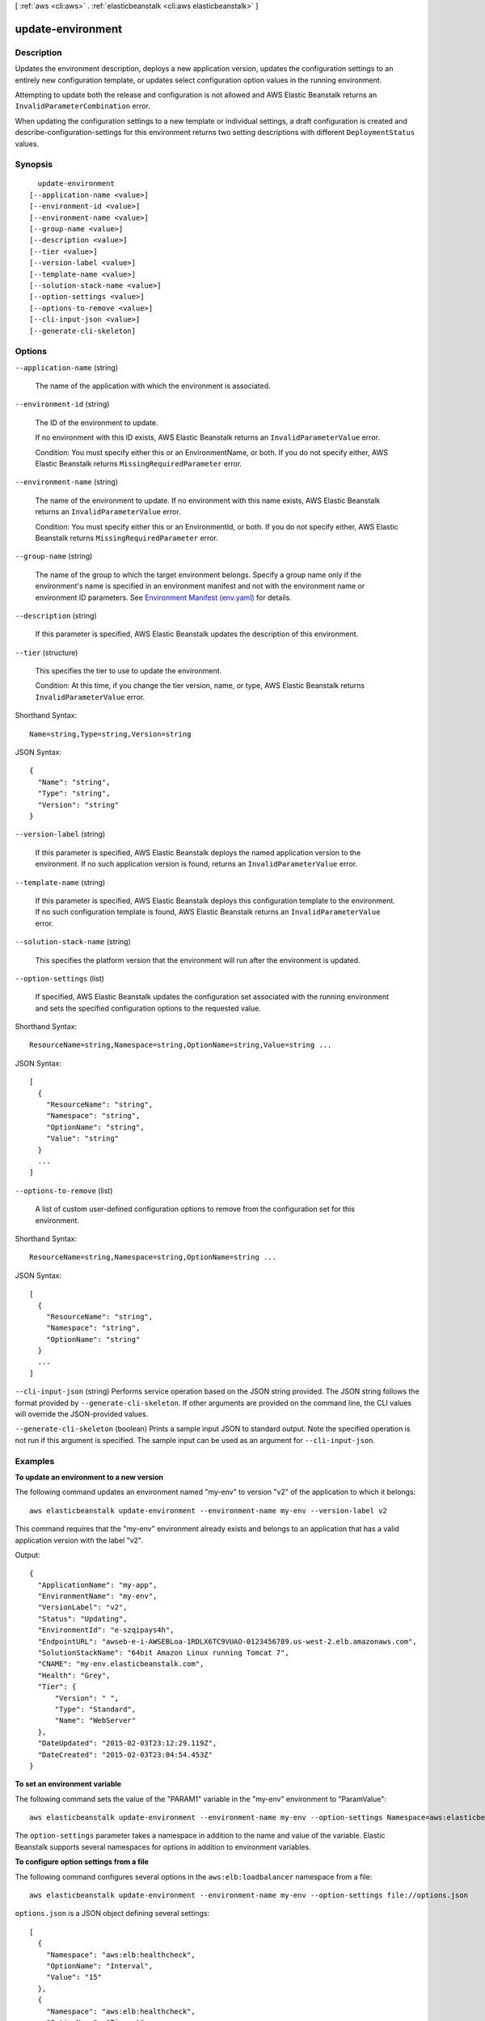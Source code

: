 [ :ref:`aws <cli:aws>` . :ref:`elasticbeanstalk <cli:aws elasticbeanstalk>` ]

.. _cli:aws elasticbeanstalk update-environment:


******************
update-environment
******************



===========
Description
===========



Updates the environment description, deploys a new application version, updates the configuration settings to an entirely new configuration template, or updates select configuration option values in the running environment. 

 

Attempting to update both the release and configuration is not allowed and AWS Elastic Beanstalk returns an ``InvalidParameterCombination`` error. 

 

When updating the configuration settings to a new template or individual settings, a draft configuration is created and  describe-configuration-settings for this environment returns two setting descriptions with different ``DeploymentStatus`` values. 



========
Synopsis
========

::

    update-environment
  [--application-name <value>]
  [--environment-id <value>]
  [--environment-name <value>]
  [--group-name <value>]
  [--description <value>]
  [--tier <value>]
  [--version-label <value>]
  [--template-name <value>]
  [--solution-stack-name <value>]
  [--option-settings <value>]
  [--options-to-remove <value>]
  [--cli-input-json <value>]
  [--generate-cli-skeleton]




=======
Options
=======

``--application-name`` (string)


  The name of the application with which the environment is associated.

  

``--environment-id`` (string)


  The ID of the environment to update.

   

  If no environment with this ID exists, AWS Elastic Beanstalk returns an ``InvalidParameterValue`` error. 

   

  Condition: You must specify either this or an EnvironmentName, or both. If you do not specify either, AWS Elastic Beanstalk returns ``MissingRequiredParameter`` error. 

  

``--environment-name`` (string)


  The name of the environment to update. If no environment with this name exists, AWS Elastic Beanstalk returns an ``InvalidParameterValue`` error. 

   

  Condition: You must specify either this or an EnvironmentId, or both. If you do not specify either, AWS Elastic Beanstalk returns ``MissingRequiredParameter`` error. 

  

``--group-name`` (string)


  The name of the group to which the target environment belongs. Specify a group name only if the environment's name is specified in an environment manifest and not with the environment name or environment ID parameters. See `Environment Manifest (env.yaml)`_ for details.

  

``--description`` (string)


  If this parameter is specified, AWS Elastic Beanstalk updates the description of this environment. 

  

``--tier`` (structure)


  This specifies the tier to use to update the environment. 

   

  Condition: At this time, if you change the tier version, name, or type, AWS Elastic Beanstalk returns ``InvalidParameterValue`` error. 

  



Shorthand Syntax::

    Name=string,Type=string,Version=string




JSON Syntax::

  {
    "Name": "string",
    "Type": "string",
    "Version": "string"
  }



``--version-label`` (string)


  If this parameter is specified, AWS Elastic Beanstalk deploys the named application version to the environment. If no such application version is found, returns an ``InvalidParameterValue`` error. 

  

``--template-name`` (string)


  If this parameter is specified, AWS Elastic Beanstalk deploys this configuration template to the environment. If no such configuration template is found, AWS Elastic Beanstalk returns an ``InvalidParameterValue`` error. 

  

``--solution-stack-name`` (string)


  This specifies the platform version that the environment will run after the environment is updated. 

  

``--option-settings`` (list)


  If specified, AWS Elastic Beanstalk updates the configuration set associated with the running environment and sets the specified configuration options to the requested value. 

  



Shorthand Syntax::

    ResourceName=string,Namespace=string,OptionName=string,Value=string ...




JSON Syntax::

  [
    {
      "ResourceName": "string",
      "Namespace": "string",
      "OptionName": "string",
      "Value": "string"
    }
    ...
  ]



``--options-to-remove`` (list)


  A list of custom user-defined configuration options to remove from the configuration set for this environment. 

  



Shorthand Syntax::

    ResourceName=string,Namespace=string,OptionName=string ...




JSON Syntax::

  [
    {
      "ResourceName": "string",
      "Namespace": "string",
      "OptionName": "string"
    }
    ...
  ]



``--cli-input-json`` (string)
Performs service operation based on the JSON string provided. The JSON string follows the format provided by ``--generate-cli-skeleton``. If other arguments are provided on the command line, the CLI values will override the JSON-provided values.

``--generate-cli-skeleton`` (boolean)
Prints a sample input JSON to standard output. Note the specified operation is not run if this argument is specified. The sample input can be used as an argument for ``--cli-input-json``.



========
Examples
========

**To update an environment to a new version**

The following command updates an environment named "my-env" to version "v2" of the application to which it belongs::

  aws elasticbeanstalk update-environment --environment-name my-env --version-label v2

This command requires that the "my-env" environment already exists and belongs to an application that has a valid application version with the label "v2".

Output::

  {
    "ApplicationName": "my-app",
    "EnvironmentName": "my-env",
    "VersionLabel": "v2",
    "Status": "Updating",
    "EnvironmentId": "e-szqipays4h",
    "EndpointURL": "awseb-e-i-AWSEBLoa-1RDLX6TC9VUAO-0123456789.us-west-2.elb.amazonaws.com",
    "SolutionStackName": "64bit Amazon Linux running Tomcat 7",
    "CNAME": "my-env.elasticbeanstalk.com",
    "Health": "Grey",
    "Tier": {
        "Version": " ",
        "Type": "Standard",
        "Name": "WebServer"
    },
    "DateUpdated": "2015-02-03T23:12:29.119Z",
    "DateCreated": "2015-02-03T23:04:54.453Z"
  }

**To set an environment variable**

The following command sets the value of the "PARAM1" variable in the "my-env" environment to "ParamValue"::

  aws elasticbeanstalk update-environment --environment-name my-env --option-settings Namespace=aws:elasticbeanstalk:application:environment,OptionName=PARAM1,Value=ParamValue

The ``option-settings`` parameter takes a namespace in addition to the name and value of the variable. Elastic Beanstalk supports several namespaces for options in addition to environment variables.

**To configure option settings from a file**

The following command configures several options in the ``aws:elb:loadbalancer`` namespace from a file::

  aws elasticbeanstalk update-environment --environment-name my-env --option-settings file://options.json

``options.json`` is a JSON object defining several settings::

  [
    {
      "Namespace": "aws:elb:healthcheck",
      "OptionName": "Interval",
      "Value": "15"
    },
    {
      "Namespace": "aws:elb:healthcheck",
      "OptionName": "Timeout",
      "Value": "8"
    },
    {
      "Namespace": "aws:elb:healthcheck",
      "OptionName": "HealthyThreshold",
      "Value": "2"
    },
    {
      "Namespace": "aws:elb:healthcheck",
      "OptionName": "UnhealthyThreshold",
      "Value": "3"
    }
  ]

Output::

  {
      "ApplicationName": "my-app",
      "EnvironmentName": "my-env",
      "VersionLabel": "7f58-stage-150812_025409",
      "Status": "Updating",
      "EnvironmentId": "e-wtp2rpqsej",
      "EndpointURL": "awseb-e-w-AWSEBLoa-14XB83101Q4L-104QXY80921.sa-east-1.elb.amazonaws.com",
      "SolutionStackName": "64bit Amazon Linux 2015.03 v2.0.0 running Tomcat 8 Java 8",
      "CNAME": "my-env.elasticbeanstalk.com",
      "Health": "Grey",
      "AbortableOperationInProgress": true,
      "Tier": {
          "Version": " ",
          "Type": "Standard",
          "Name": "WebServer"
      },
      "DateUpdated": "2015-08-12T18:15:23.804Z",
      "DateCreated": "2015-08-07T20:48:49.599Z"
  }

For more information about namespaces and supported options, see `Option Values`_ in the *AWS Elastic Beanstalk Developer Guide*.

.. _`Option Values`: http://docs.aws.amazon.com/elasticbeanstalk/latest/dg/command-options.html


======
Output
======

EnvironmentName -> (string)

  

  The name of this environment.

  

  

EnvironmentId -> (string)

  

  The ID of this environment. 

  

  

ApplicationName -> (string)

  

  The name of the application associated with this environment.

  

  

VersionLabel -> (string)

  

  The application version deployed in this environment.

  

  

SolutionStackName -> (string)

  

  The name of the ``SolutionStack`` deployed with this environment. 

  

  

TemplateName -> (string)

  

  The name of the configuration template used to originally launch this environment. 

  

  

Description -> (string)

  

  Describes this environment.

  

  

EndpointURL -> (string)

  

  For load-balanced, autoscaling environments, the URL to the LoadBalancer. For single-instance environments, the IP address of the instance.

  

  

CNAME -> (string)

  

  The URL to the CNAME for this environment. 

  

  

DateCreated -> (timestamp)

  

  The creation date for this environment.

  

  

DateUpdated -> (timestamp)

  

  The last modified date for this environment.

  

  

Status -> (string)

  

  The current operational status of the environment: 

   

   
  * ``Launching`` : Environment is in the process of initial deployment. 
   
  * ``Updating`` : Environment is in the process of updating its configuration settings or application version. 
   
  * ``Ready`` : Environment is available to have an action performed on it, such as update or terminate. 
   
  * ``Terminating`` : Environment is in the shut-down process. 
   
  * ``Terminated`` : Environment is not running. 
   

  

  

AbortableOperationInProgress -> (boolean)

  

  Indicates if there is an in-progress environment configuration update or application version deployment that you can cancel.

   

   ``true:`` There is an update in progress. 

   

   ``false:`` There are no updates currently in progress. 

  

  

Health -> (string)

  

  Describes the health status of the environment. AWS Elastic Beanstalk indicates the failure levels for a running environment: 

   

   
  * ``Red`` : Indicates the environment is not responsive. Occurs when three or more consecutive failures occur for an environment. 
   
  * ``Yellow`` : Indicates that something is wrong. Occurs when two consecutive failures occur for an environment. 
   
  * ``Green`` : Indicates the environment is healthy and fully functional. 
   
  * ``Grey`` : Default health for a new environment. The environment is not fully launched and health checks have not started or health checks are suspended during an ``update-environment`` or ``RestartEnvironement`` request. 
   

   

  Default: ``Grey``  

  

  

HealthStatus -> (string)

  

  Returns the health status of the application running in your environment. For more information, see `Health Colors and Statuses`_ .

  

  

Resources -> (structure)

  

  The description of the AWS resources used by this environment.

  

  LoadBalancer -> (structure)

    

    Describes the LoadBalancer.

    

    LoadBalancerName -> (string)

      

      The name of the LoadBalancer.

      

      

    Domain -> (string)

      

      The domain name of the LoadBalancer.

      

      

    Listeners -> (list)

      

      A list of Listeners used by the LoadBalancer.

      

      (structure)

        

        Describes the properties of a Listener for the LoadBalancer.

        

        Protocol -> (string)

          

          The protocol that is used by the Listener.

          

          

        Port -> (integer)

          

          The port that is used by the Listener.

          

          

        

      

    

  

Tier -> (structure)

  

  Describes the current tier of this environment.

  

  Name -> (string)

    

    The name of this environment tier.

    

    

  Type -> (string)

    

    The type of this environment tier.

    

    

  Version -> (string)

    

    The version of this environment tier.

    

    

  

EnvironmentLinks -> (list)

  

  A list of links to other environments in the same group.

  

  (structure)

    

    A link to another environment, defined in the environment's manifest. Links provide connection information in system properties that can be used to connect to another environment in the same group. See `Environment Manifest (env.yaml)`_ for details.

    

    LinkName -> (string)

      

      The name of the link.

      

      

    EnvironmentName -> (string)

      

      The name of the linked environment (the dependency).

      

      

    

  



.. _Environment Manifest (env.yaml): http://docs.aws.amazon.com/elasticbeanstalk/latest/dg/environment-mgmt-compose.html#environment-mgmt-compose-envyaml
.. _Health Colors and Statuses: http://docs.aws.amazon.com/elasticbeanstalk/latest/dg/health-enhanced-status.html
